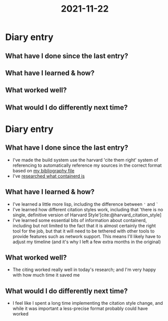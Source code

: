 :PROPERTIES:
:ID:       4ad527fa-b99c-47bc-bea4-7b7d40173429
:END:
#+title: 2021-11-22
* Diary entry
** What have I done since the last entry?
** What have I learned & how?
** What worked well?
** What would I do differently next time?
* Diary entry
** What have I done since the last entry?
- I've made the build system use the harvard 'cite them right' system of referencing to automatically reference my sources in the correct format based on [[file:~/School/EPQ/Documents/bibliography.org][my bibliography file]]
- I've [[file:~/School/EPQ/Notes/20211029093544-what_exactly_is_containerd.org][researched what containerd is]]
** What have I learned & how?
- I've learned a little more lisp, including the difference between ='= and =`=
- I've learned how different citation styles work, including that 'there is no single, definitive version of Harvard Style'[cite:@harvard_citation_style]
- I've learned some essential bits of information about containerd, including but not limited to the fact that it is almost certainly the right tool for the job, but that it will need to be tethered with other tools to provide features such as network support. This means I'll likely have to adjust my timeline (and it's why I left a few extra months in the original)
** What worked well?
- The citing worked really well in today's research; and I'm very happy with how much time it saved me
** What would I do differently next time?
- I feel like I spent a long time implementing the citation style change, and while it was important a less-precise format probably could have worked
